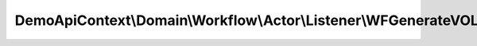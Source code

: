 -----------------------------------------------------------------------
DemoApiContext\\Domain\\Workflow\\Actor\\Listener\\WFGenerateVOListener
-----------------------------------------------------------------------

.. php:namespace: DemoApiContext\\Domain\\Workflow\\Actor\\Listener

.. php:class:: WFGenerateVOListener

    Class WFGenerateVOListener

    .. php:method:: onActorGenerateValueobject(WFObjectEvent $event)

        :type $event: WFObjectEvent
        :param $event:

    .. php:method:: setIdVO(WFObjectEvent $event)

        :type $event: WFObjectEvent
        :param $event:

    .. php:method:: setProfilVO(WFObjectEvent $event)

        :type $event: WFObjectEvent
        :param $event:

    .. php:method:: setSituationVO(WFObjectEvent $event)

        :type $event: WFObjectEvent
        :param $event:

    .. php:method:: setContactVO(WFObjectEvent $event)

        :type $event: WFObjectEvent
        :param $event:

    .. php:method:: setSalaryVO(WFObjectEvent $event)

        :type $event: WFObjectEvent
        :param $event:
